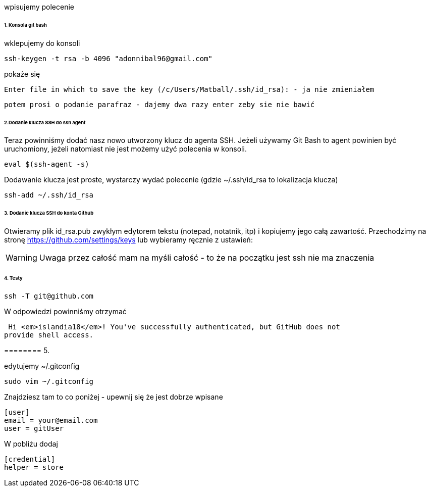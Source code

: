wpisujemy polecenie 

====== 1. Konsola git bash
wklepujemy do konsoli


 ssh-keygen -t rsa -b 4096 "adonnibal96@gmail.com"

pokaże się
 
 Enter file in which to save the key (/c/Users/Matball/.ssh/id_rsa): - ja nie zmieniałem
 
 potem prosi o podanie parafraz - dajemy dwa razy enter zeby sie nie bawić
 
====== 2.Dodanie klucza SSH do ssh agent

Teraz powinniśmy dodać nasz nowo utworzony klucz do agenta SSH. Jeżeli używamy Git Bash to agent powinien być uruchomiony, jeżeli natomiast nie jest możemy użyć polecenia w konsoli.

 eval $(ssh-agent -s)

Dodawanie klucza jest proste, wystarczy wydać polecenie (gdzie ~/.ssh/id_rsa to lokalizacja klucza)

 ssh-add ~/.ssh/id_rsa

====== 3. Dodanie klucza SSH do konta Github

Otwieramy plik id_rsa.pub zwykłym edytorem tekstu (notepad, notatnik, itp) i kopiujemy jego całą zawartość.
Przechodzimy na stronę https://github.com/settings/keys lub wybieramy ręcznie z ustawień:

WARNING: Uwaga przez całość mam na myśli całość - to że na początku jest ssh nie ma znaczenia

====== 4. Testy

 ssh -T git@github.com

W odpowiedzi powinniśmy otrzymać 

 Hi <em>islandia18</em>! You've successfully authenticated, but GitHub does not
provide shell access.

======== 5. 

edytujemy ~/.gitconfig

 sudo vim ~/.gitconfig

Znajdziesz tam to co poniżej - upewnij się że jest dobrze wpisane

 [user]
	email = your@email.com
	user = gitUser
 
W pobliżu dodaj

 [credential]
	helper = store
	